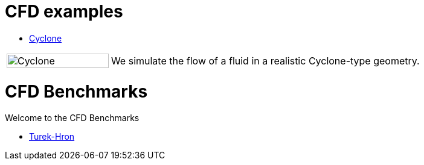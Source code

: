 = CFD examples

** xref:cyclone/README.adoc[Cyclone]

[cols="1,3"]
|===
|image:cyclone/mesh.png[Cyclone,100%] | We simulate the flow of a fluid in a realistic Cyclone-type geometry.
|===

= CFD Benchmarks

Welcome to the CFD Benchmarks

** xref:TurekHron/README.adoc[Turek-Hron]
